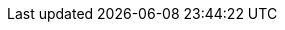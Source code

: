 :version:               1.4.2
:release:               1
:major-version:         1.x
:tensorflow_version:    1.3.0
:branch:                master

//////////
release-state can be: released | prerelease | unreleased
//////////

:release-state:   released

:issue:           https://github.com/regel/loudml/issues/
:pull:            https://github.com/regel/loudml/pull/

